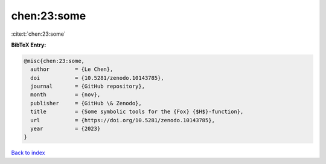 chen:23:some
============

:cite:t:`chen:23:some`

**BibTeX Entry:**

.. code-block:: bibtex

   @misc{chen:23:some,
     author        = {Le Chen},
     doi           = {10.5281/zenodo.10143785},
     journal       = {GitHub repository},
     month         = {nov},
     publisher     = {GitHub \& Zenodo},
     title         = {Some symbolic tools for the {Fox} {$H$}-function},
     url           = {https://doi.org/10.5281/zenodo.10143785},
     year          = {2023}
   }

`Back to index <../By-Cite-Keys.rst>`_
